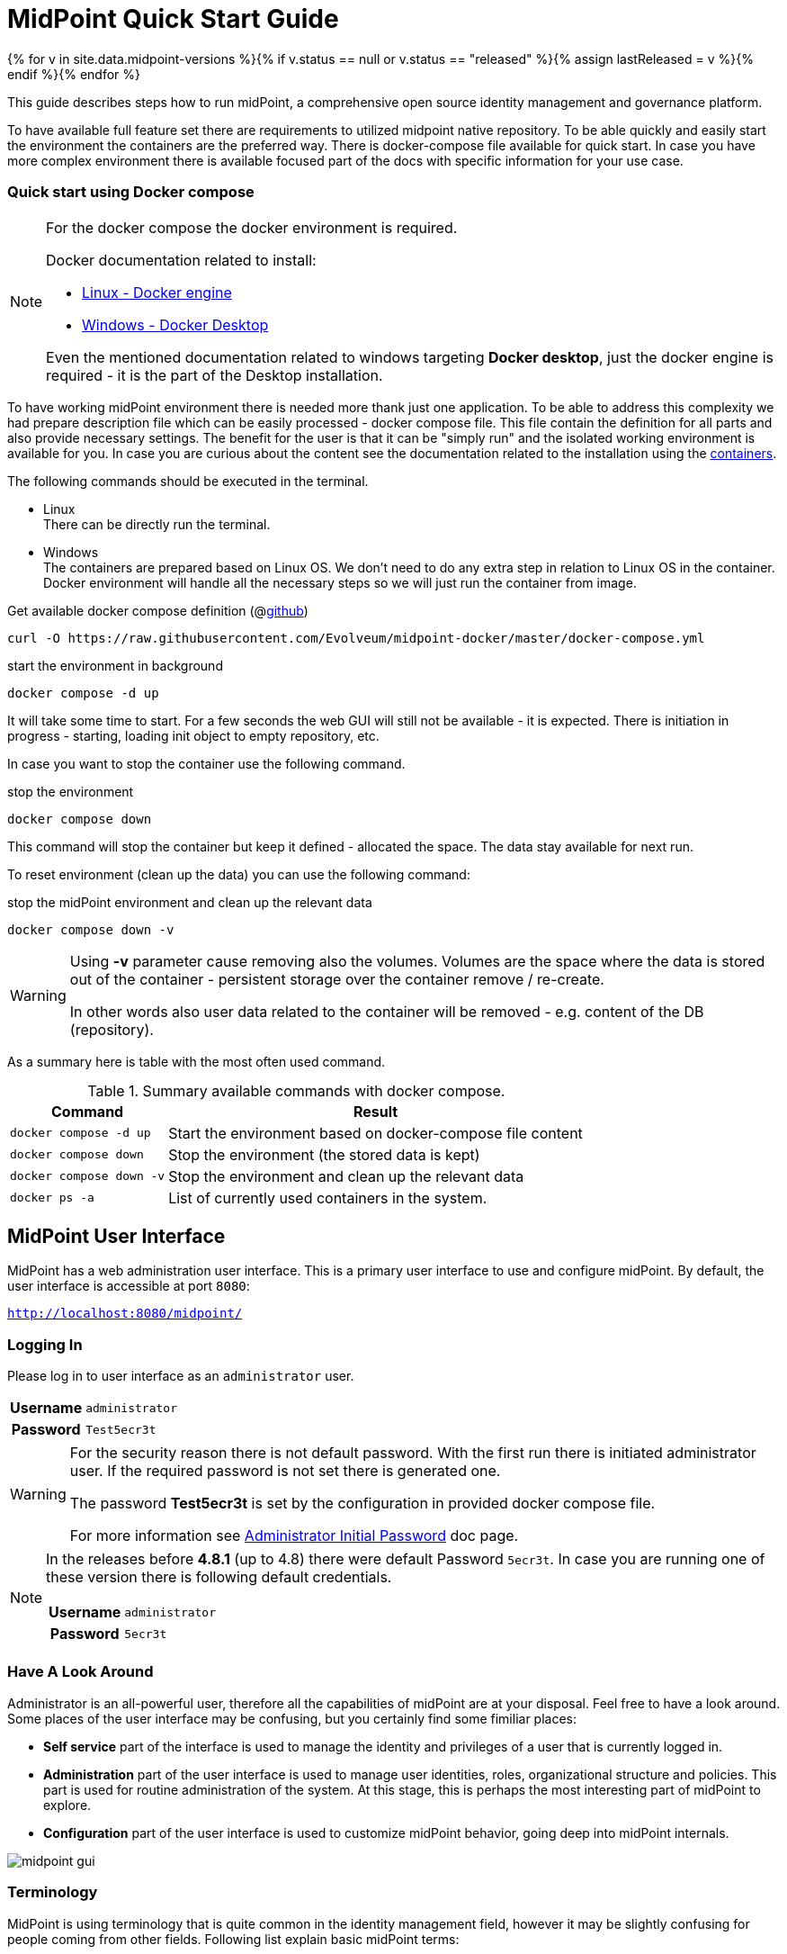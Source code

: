 = MidPoint Quick Start Guide
:page-nav-title: Quick Start Guide
:page-wiki-name: First Steps
:page-wiki-id: 655474
:page-wiki-metadata-create-user: semancik
:page-wiki-metadata-create-date: 2011-04-29T15:05:24.968+02:00
:page-wiki-metadata-modify-user: semancik
:page-wiki-metadata-modify-date: 2019-02-27T18:35:09.948+01:00
:page-display-order: 10
:page-liquid:
:page-toc: top
:page-upkeep-status: green
:page-keywords:  [ 'quickstart' ]

{% for v in site.data.midpoint-versions %}{% if v.status == null or v.status == "released" %}{% assign lastReleased = v %}{% endif %}{% endfor %}

This guide describes steps how to run midPoint, a comprehensive open source identity management and governance platform.

To have available full feature set there are requirements to utilized midpoint native repository.
To be able quickly and easily start the environment the containers are the preferred way.
There is docker-compose file available for quick start.
In case you have more complex environment there is available focused part of the docs with specific information for your use case.

=== Quick start using Docker compose

[NOTE]
====
For the docker compose the docker environment is required.

Docker documentation related to install:

* link:https://docs.docker.com/engine/install/[Linux - Docker engine]
* link:https://docs.docker.com/desktop/install/windows-install/[Windows - Docker Desktop]

Even the mentioned documentation related to windows targeting *Docker desktop*, just the docker engine is required - it is the part of the Desktop installation.
====

To have working midPoint environment there is needed more thank just one application.
To be able to address this complexity we had prepare description file which can be easily processed - docker compose file.
This file contain the definition for all parts and also provide necessary settings.
The benefit for the user is that it can be "simply run" and the isolated working environment is available for you.
In case you are curious about the content see the documentation related to the installation using the xref:../install/containers[containers].

The following commands should be executed in the terminal.

* Linux +
There can be directly run the terminal.

* Windows +
The containers are prepared based on Linux OS.
We don't need to do any extra step in relation to Linux OS in the container.
Docker environment will handle all the necessary steps so we will just run the container from image.

.Get available docker compose definition (@link:https://raw.githubusercontent.com/Evolveum/midpoint-docker/master/docker-compose.yml[github])
[source,bash]
----
curl -O https://raw.githubusercontent.com/Evolveum/midpoint-docker/master/docker-compose.yml
----

.start the environment in background
[source,bash]
----
docker compose -d up
----

It will take some time to start.
For a few seconds the web GUI will still not be available - it is expected.
There is initiation in progress - starting, loading init object to empty repository, etc.

In case you want to stop the container use the following command.

.stop the environment
[source,bash]
----
docker compose down
----

This command will stop the container but keep it defined - allocated the space.
The data stay available for next run.

To reset environment (clean up the data) you can use the following command:

.stop the midPoint environment and clean up the relevant data
[source,bash]
----
docker compose down -v
----

[WARNING]
====
Using *-v* parameter cause removing also the volumes.
Volumes are the space where the data is stored out of the container - persistent storage over the container remove / re-create.

In other words also user data related to the container will be removed - e.g. content of the DB (repository).
====

As a summary here is table with the most often used command.

.Summary available commands with docker compose.
[%autowidth]
|====
| Command | Result

| `docker compose -d up`
| Start the environment based on docker-compose file content

| `docker compose down`
| Stop the environment (the stored data is kept)

| `docker compose down -v`
| Stop the environment and clean up the relevant data

| `docker ps -a`
| List of currently used containers in the system.

|====

== MidPoint User Interface

MidPoint has a web administration user interface.
This is a primary user interface to use and configure midPoint.
By default, the user interface is accessible at port `8080`:

`http://localhost:8080/midpoint/`

=== Logging In

Please log in to user interface as an `administrator` user.

[%autowidth, cols="h,1"]
|====
| Username | `administrator`
| Password | `Test5ecr3t`
|====

[WARNING]
====
For the security reason there is not default password.
With the first run there is initiated administrator user.
If the required password is not set there is generated one.

The password *Test5ecr3t* is set by the configuration in provided docker compose file.

For more information see xref:/midpoint/reference/security/authentication/administrator-initial-password/[Administrator Initial Password] doc page.

====

[NOTE]
====

In the releases before *4.8.1* (up to 4.8) there were default Password `5ecr3t`.
In case you are running one of these version there is following default credentials.

[%autowidth, cols="h,1"]
|====
| Username | `administrator`
| Password | `5ecr3t`
|====
====

=== Have A Look Around

Administrator is an all-powerful user, therefore all the capabilities of midPoint are at your disposal.
Feel free to have a look around.
Some places of the user interface may be confusing, but you certainly find some fimiliar places:

* *Self service* part of the interface is used to manage the identity and privileges of a user that is currently logged in.

* *Administration* part of the user interface is used to manage user identities, roles, organizational structure and policies.
This part is used for routine administration of the system.
At this stage, this is perhaps the most interesting part of midPoint to explore.

* *Configuration* part of the user interface is used to customize midPoint behavior, going deep into midPoint internals.

image::midpoint-gui.png[]

=== Terminology

MidPoint is using terminology that is quite common in the identity management field, however it may be slightly confusing for people coming from other fields.
Following list explain basic midPoint terms:

* *User* means user record (profile) in midPoint database.
This data record usually contains unified data, synchronized from source systems.

* *Resource* is a remote system that is connected to midPoint.
It may a source system that feeds data to midPoint.
Or it may a target system, that is managed by midPoint.

* *Account* is a data structure (user profile) that resides on _resource_ (source or target system).
MidPoint reads data from accounts, or manages the accounts.

* *Role* gives privileges to users.
Role may also specify which _accounts_ on which _resources_ a _user_ should have.

== Next Steps

MidPoint will not do much on its own.
We need to connect midPoint to a source or target system (a _resource_) to see it shine.
However, midPoint is very powerful and comprehensive system, there are many things that can be set up, customized and adjusted when a new _resource_ is connected to midPoint.
The configuration may be somehow overwhelming for a new midPoint engineer.

It will take some time to get an understanding how midPoint works.
However, any time invested in learning midPoint will be paid back many times over.

There are three great ways how to start learning about midPoint:

[#resources]
*  *xref:/midpoint/methodology/first-steps/[First Steps]* methodology also in https://www.youtube.com/watch?v=suo775ym_PE[First Steps Methodology Webinar] video, feel free to watch the recording to familiarize yourself with the approach and see live demonstration.

video::suo775ym_PE[youtube,title="First Steps Methodology Webinar Video",width="852",height="480"]

* *Video tutorials* on https://www.youtube.com/channel/UCSDs8qBlv7MgRKRLu1rU_FQ[Evolveum YouTube channel].
There is a series of tutorials that is based on the book.
There are also other videos explaining various details of midPoint configuration and deployment.

* *xref:/book/[MidPoint Book]* provides a general introduction to identity management, it explains how midPoint works, it provides examples, ideas and tips for midPoint configuration, deployment and use.
This is _the_ book to learn about midPoint.
It is freely available for on-line reading and download.

* *https://evolveum.com/services/training-and-certification/[Trainings]* organized by Evolveum.
These are usually remote, instructor-lead trainings designed by midPoint authors.

There are also additional sources of information, that are usually suitable for engineers with some experience:

* *xref:/[docs.evolveum.com]*: This entire site is dedicated to documentation.
It is more than worth exploring the content.

* *xref:/community/mailing-lists/[MidPoint mailing lists]* are a great place to discuss midPoint.

* *xref:/talks/[Conference talks]* and workshop recordings are a good resource for people that like to sit back and listen.

== Frequently Asked Questions

=== MidPoint won't start

Q: MidPoint won't start, I cannot access the `8080` port.

A: MidPoint is a substantial software system.
It usually takes 1-2 minutes for midPoint to start up based on hardware.
You can monitor the progress of midPoint startup by looking at midPoint logs.

=== Something went wrong ...

Q: Something went wrong, I have no idea what is going on.

A: The best start to midPoint diagnostics is to have a look at midPoint logs.

The log is visible on the console or the standard docker logging mechanism is used: `docker logs midpoint_server`.

=== My first resource won't work

Q: My first resource won't work, there are connection errors, I can see no data, nothing works.

A: Have a look at the error message.
You can expand the error message to get more details about the problem.
However, please keep in mind that connecting new system to midPoint may be tricky.
There are nice systems that use standard protocols and provide good error messages.
However, many systems are not very nice.
They deviate from standards, require exotic configuration and return cryptic error messages.
It the resource does not work on the first try, it is usually helpful to <<resources,learn more>> about midPoint and its workings.

=== Something else

Please check out xref:/faq/[MidPoint FAQs].